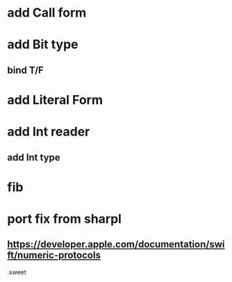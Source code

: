 * add Call form

* add Bit type
** bind T/F

* add Literal Form

* add Int reader
** add Int type

* fib

* port fix from sharpl
** https://developer.apple.com/documentation/swift/numeric-protocols

.sweet
